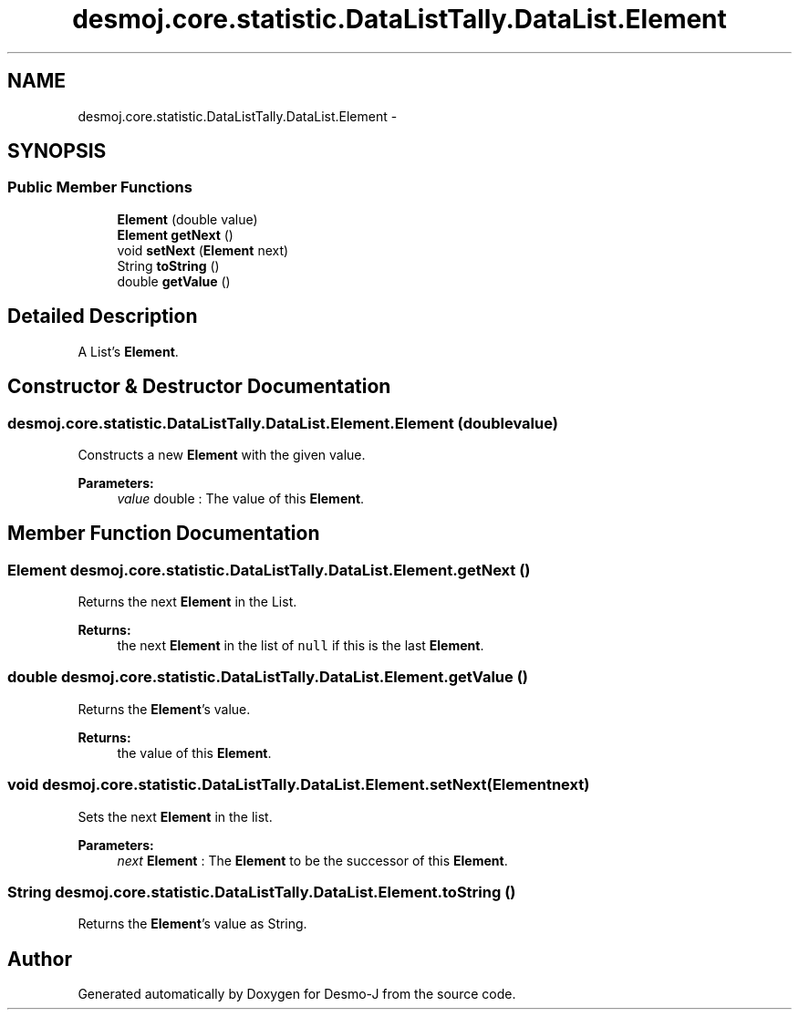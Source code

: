 .TH "desmoj.core.statistic.DataListTally.DataList.Element" 3 "Wed Dec 4 2013" "Version 1.0" "Desmo-J" \" -*- nroff -*-
.ad l
.nh
.SH NAME
desmoj.core.statistic.DataListTally.DataList.Element \- 
.SH SYNOPSIS
.br
.PP
.SS "Public Member Functions"

.in +1c
.ti -1c
.RI "\fBElement\fP (double value)"
.br
.ti -1c
.RI "\fBElement\fP \fBgetNext\fP ()"
.br
.ti -1c
.RI "void \fBsetNext\fP (\fBElement\fP next)"
.br
.ti -1c
.RI "String \fBtoString\fP ()"
.br
.ti -1c
.RI "double \fBgetValue\fP ()"
.br
.in -1c
.SH "Detailed Description"
.PP 
A List's \fBElement\fP\&. 
.SH "Constructor & Destructor Documentation"
.PP 
.SS "desmoj\&.core\&.statistic\&.DataListTally\&.DataList\&.Element\&.Element (doublevalue)"
Constructs a new \fBElement\fP with the given value\&.
.PP
\fBParameters:\fP
.RS 4
\fIvalue\fP double : The value of this \fBElement\fP\&. 
.RE
.PP

.SH "Member Function Documentation"
.PP 
.SS "\fBElement\fP desmoj\&.core\&.statistic\&.DataListTally\&.DataList\&.Element\&.getNext ()"
Returns the next \fBElement\fP in the List\&.
.PP
\fBReturns:\fP
.RS 4
the next \fBElement\fP in the list of \fCnull\fP if this is the last \fBElement\fP\&. 
.RE
.PP

.SS "double desmoj\&.core\&.statistic\&.DataListTally\&.DataList\&.Element\&.getValue ()"
Returns the \fBElement\fP's value\&.
.PP
\fBReturns:\fP
.RS 4
the value of this \fBElement\fP\&. 
.RE
.PP

.SS "void desmoj\&.core\&.statistic\&.DataListTally\&.DataList\&.Element\&.setNext (\fBElement\fPnext)"
Sets the next \fBElement\fP in the list\&.
.PP
\fBParameters:\fP
.RS 4
\fInext\fP \fBElement\fP : The \fBElement\fP to be the successor of this \fBElement\fP\&. 
.RE
.PP

.SS "String desmoj\&.core\&.statistic\&.DataListTally\&.DataList\&.Element\&.toString ()"
Returns the \fBElement\fP's value as String\&. 

.SH "Author"
.PP 
Generated automatically by Doxygen for Desmo-J from the source code\&.
